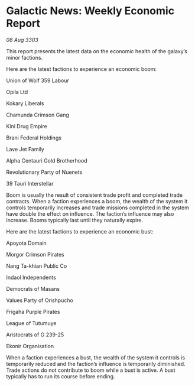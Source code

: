 * Galactic News: Weekly Economic Report

/08 Aug 3303/

This report presents the latest data on the economic health of the galaxy’s minor factions. 

Here are the latest factions to experience an economic boom: 

Union of Wolf 359 Labour 

Opila Ltd 

Kokary Liberals 

Chamunda Crimson Gang 

Kini Drug Empire 

Brani Federal Holdings 

Lave Jet Family 

Alpha Centauri Gold Brotherhood 

Revolutionary Party of Nuenets 

39 Tauri Interstellar 

Boom is usually the result of consistent trade profit and completed trade contracts. When a faction experiences a boom, the wealth of the system it controls temporarily increases and trade missions completed in the system have double the effect on influence. The faction’s influence may also increase. Booms typically last until they naturally expire. 

Here are the latest factions to experience an economic bust: 

Apoyota Domain 

Morgor Crimson Pirates 

Nang Ta-khian Public Co 

Indaol Independents 

Democrats of Masans 

Values Party of Orishpucho 

Frigaha Purple Pirates 

League of Tutumuye 

Aristocrats of G 239-25 

Ekonir Organisation 

When a faction experiences a bust, the wealth of the system it controls is temporarily reduced and the faction’s influence is temporarily diminished. Trade actions do not contribute to boom while a bust is active. A bust typically has to run its course before ending.